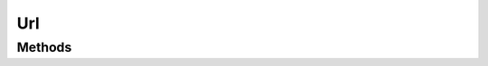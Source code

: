 .. rst-class:: phpdoctorst

.. role:: php(code)
	:language: php


Url
===


.. php:namespace:: AeonDigital\Http\Uri

.. php:class:: Url


	.. rst-class:: phpdoc-description
	
		| Classe concreta de uma Url.
		
	
	:Parent:
		:php:class:`AeonDigital\\Http\\Uri\\Abstracts\\aAbsoluteUri`
	
	:Implements:
		:php:interface:`AeonDigital\\Interfaces\\Http\\Uri\\iUrl` 
	

Methods
-------

.. rst-class:: public

	.. php:method:: public __construct( $scheme=&#34;&#34;, $user=&#34;&#34;, $password=null, $host=&#34;&#34;, $port=null, $path=&#34;&#34;, $query=&#34;&#34;, $fragment=&#34;&#34;)
	
		.. rst-class:: phpdoc-description
		
			| Inicia uma instância ``Url``.
			
		
		
		:Parameters:
			- ‹ string › **$scheme** |br|
			  Define o ``scheme`` usado pelo ``URI``.
			- ‹ string › **$user** |br|
			  Define o ``user`` usado pelo ``URI``.
			- ‹ ?string › **$password** |br|
			  Define o ``password`` usado pelo ``URI``.
			  Se ``null`` for passado, o valor da ``password`` não será removido.
			- ‹ string › **$host** |br|
			  Define o ``host`` usado pelo ``URI``.
			- ‹ ?int › **$port** |br|
			  Define a ``port`` usado pelo ``URI``.
			  Use ``null`` para usar o valor padrão para do ``scheme``.
			- ‹ string › **$path** |br|
			  Define o ``path`` usado pelo ``URI``.
			- ‹ string › **$query** |br|
			  Define o ``query`` usado pelo ``URI``.
			- ‹ string › **$fragment** |br|
			  Define o ``fragment`` usado pelo ``URI``.

		
		:Throws: ‹ \InvalidArgumentException ›|br|
			  Caso algum dos parametros passados seja inválido.
		
	
	

